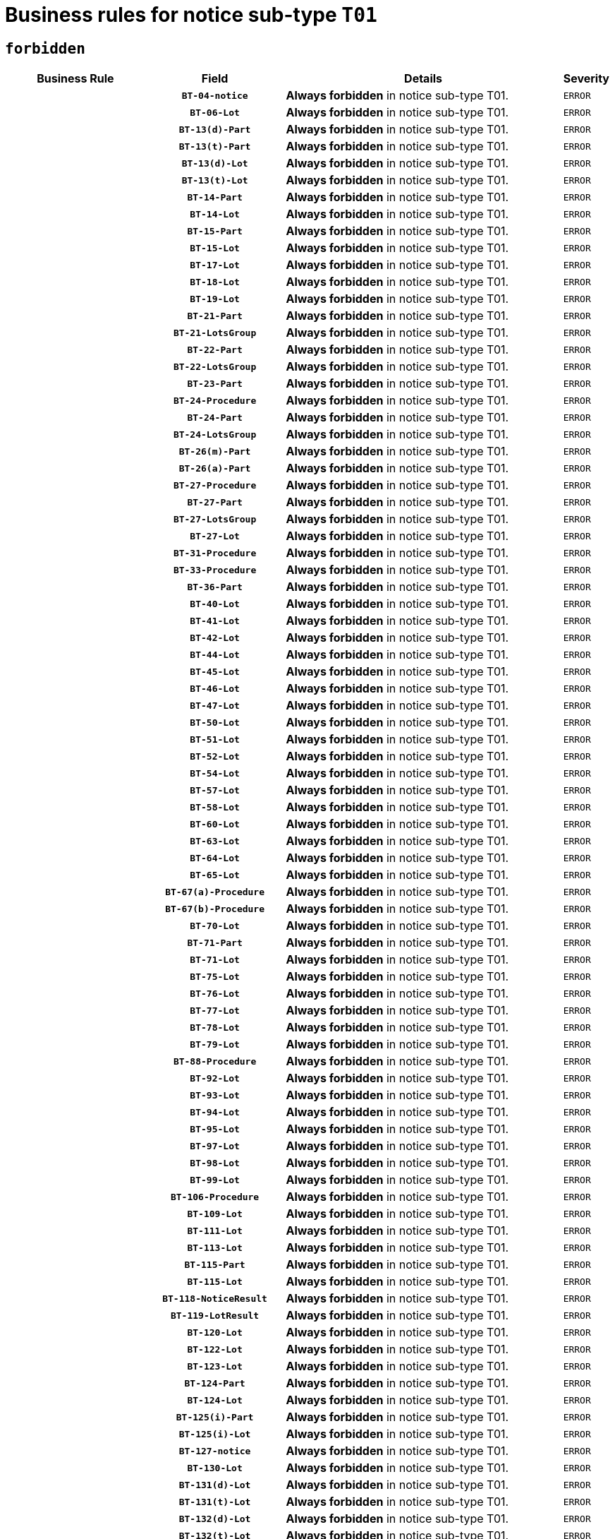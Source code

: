 = Business rules for notice sub-type `T01`
:navtitle: Business Rules

== `forbidden`
[cols="<3,3,<6,>1", role="fixed-layout"]
|====
h| Business Rule h| Field h|Details h|Severity
h|
h|`BT-04-notice`
a|

*Always forbidden* in notice sub-type T01.
|`ERROR`
h|
h|`BT-06-Lot`
a|

*Always forbidden* in notice sub-type T01.
|`ERROR`
h|
h|`BT-13(d)-Part`
a|

*Always forbidden* in notice sub-type T01.
|`ERROR`
h|
h|`BT-13(t)-Part`
a|

*Always forbidden* in notice sub-type T01.
|`ERROR`
h|
h|`BT-13(d)-Lot`
a|

*Always forbidden* in notice sub-type T01.
|`ERROR`
h|
h|`BT-13(t)-Lot`
a|

*Always forbidden* in notice sub-type T01.
|`ERROR`
h|
h|`BT-14-Part`
a|

*Always forbidden* in notice sub-type T01.
|`ERROR`
h|
h|`BT-14-Lot`
a|

*Always forbidden* in notice sub-type T01.
|`ERROR`
h|
h|`BT-15-Part`
a|

*Always forbidden* in notice sub-type T01.
|`ERROR`
h|
h|`BT-15-Lot`
a|

*Always forbidden* in notice sub-type T01.
|`ERROR`
h|
h|`BT-17-Lot`
a|

*Always forbidden* in notice sub-type T01.
|`ERROR`
h|
h|`BT-18-Lot`
a|

*Always forbidden* in notice sub-type T01.
|`ERROR`
h|
h|`BT-19-Lot`
a|

*Always forbidden* in notice sub-type T01.
|`ERROR`
h|
h|`BT-21-Part`
a|

*Always forbidden* in notice sub-type T01.
|`ERROR`
h|
h|`BT-21-LotsGroup`
a|

*Always forbidden* in notice sub-type T01.
|`ERROR`
h|
h|`BT-22-Part`
a|

*Always forbidden* in notice sub-type T01.
|`ERROR`
h|
h|`BT-22-LotsGroup`
a|

*Always forbidden* in notice sub-type T01.
|`ERROR`
h|
h|`BT-23-Part`
a|

*Always forbidden* in notice sub-type T01.
|`ERROR`
h|
h|`BT-24-Procedure`
a|

*Always forbidden* in notice sub-type T01.
|`ERROR`
h|
h|`BT-24-Part`
a|

*Always forbidden* in notice sub-type T01.
|`ERROR`
h|
h|`BT-24-LotsGroup`
a|

*Always forbidden* in notice sub-type T01.
|`ERROR`
h|
h|`BT-26(m)-Part`
a|

*Always forbidden* in notice sub-type T01.
|`ERROR`
h|
h|`BT-26(a)-Part`
a|

*Always forbidden* in notice sub-type T01.
|`ERROR`
h|
h|`BT-27-Procedure`
a|

*Always forbidden* in notice sub-type T01.
|`ERROR`
h|
h|`BT-27-Part`
a|

*Always forbidden* in notice sub-type T01.
|`ERROR`
h|
h|`BT-27-LotsGroup`
a|

*Always forbidden* in notice sub-type T01.
|`ERROR`
h|
h|`BT-27-Lot`
a|

*Always forbidden* in notice sub-type T01.
|`ERROR`
h|
h|`BT-31-Procedure`
a|

*Always forbidden* in notice sub-type T01.
|`ERROR`
h|
h|`BT-33-Procedure`
a|

*Always forbidden* in notice sub-type T01.
|`ERROR`
h|
h|`BT-36-Part`
a|

*Always forbidden* in notice sub-type T01.
|`ERROR`
h|
h|`BT-40-Lot`
a|

*Always forbidden* in notice sub-type T01.
|`ERROR`
h|
h|`BT-41-Lot`
a|

*Always forbidden* in notice sub-type T01.
|`ERROR`
h|
h|`BT-42-Lot`
a|

*Always forbidden* in notice sub-type T01.
|`ERROR`
h|
h|`BT-44-Lot`
a|

*Always forbidden* in notice sub-type T01.
|`ERROR`
h|
h|`BT-45-Lot`
a|

*Always forbidden* in notice sub-type T01.
|`ERROR`
h|
h|`BT-46-Lot`
a|

*Always forbidden* in notice sub-type T01.
|`ERROR`
h|
h|`BT-47-Lot`
a|

*Always forbidden* in notice sub-type T01.
|`ERROR`
h|
h|`BT-50-Lot`
a|

*Always forbidden* in notice sub-type T01.
|`ERROR`
h|
h|`BT-51-Lot`
a|

*Always forbidden* in notice sub-type T01.
|`ERROR`
h|
h|`BT-52-Lot`
a|

*Always forbidden* in notice sub-type T01.
|`ERROR`
h|
h|`BT-54-Lot`
a|

*Always forbidden* in notice sub-type T01.
|`ERROR`
h|
h|`BT-57-Lot`
a|

*Always forbidden* in notice sub-type T01.
|`ERROR`
h|
h|`BT-58-Lot`
a|

*Always forbidden* in notice sub-type T01.
|`ERROR`
h|
h|`BT-60-Lot`
a|

*Always forbidden* in notice sub-type T01.
|`ERROR`
h|
h|`BT-63-Lot`
a|

*Always forbidden* in notice sub-type T01.
|`ERROR`
h|
h|`BT-64-Lot`
a|

*Always forbidden* in notice sub-type T01.
|`ERROR`
h|
h|`BT-65-Lot`
a|

*Always forbidden* in notice sub-type T01.
|`ERROR`
h|
h|`BT-67(a)-Procedure`
a|

*Always forbidden* in notice sub-type T01.
|`ERROR`
h|
h|`BT-67(b)-Procedure`
a|

*Always forbidden* in notice sub-type T01.
|`ERROR`
h|
h|`BT-70-Lot`
a|

*Always forbidden* in notice sub-type T01.
|`ERROR`
h|
h|`BT-71-Part`
a|

*Always forbidden* in notice sub-type T01.
|`ERROR`
h|
h|`BT-71-Lot`
a|

*Always forbidden* in notice sub-type T01.
|`ERROR`
h|
h|`BT-75-Lot`
a|

*Always forbidden* in notice sub-type T01.
|`ERROR`
h|
h|`BT-76-Lot`
a|

*Always forbidden* in notice sub-type T01.
|`ERROR`
h|
h|`BT-77-Lot`
a|

*Always forbidden* in notice sub-type T01.
|`ERROR`
h|
h|`BT-78-Lot`
a|

*Always forbidden* in notice sub-type T01.
|`ERROR`
h|
h|`BT-79-Lot`
a|

*Always forbidden* in notice sub-type T01.
|`ERROR`
h|
h|`BT-88-Procedure`
a|

*Always forbidden* in notice sub-type T01.
|`ERROR`
h|
h|`BT-92-Lot`
a|

*Always forbidden* in notice sub-type T01.
|`ERROR`
h|
h|`BT-93-Lot`
a|

*Always forbidden* in notice sub-type T01.
|`ERROR`
h|
h|`BT-94-Lot`
a|

*Always forbidden* in notice sub-type T01.
|`ERROR`
h|
h|`BT-95-Lot`
a|

*Always forbidden* in notice sub-type T01.
|`ERROR`
h|
h|`BT-97-Lot`
a|

*Always forbidden* in notice sub-type T01.
|`ERROR`
h|
h|`BT-98-Lot`
a|

*Always forbidden* in notice sub-type T01.
|`ERROR`
h|
h|`BT-99-Lot`
a|

*Always forbidden* in notice sub-type T01.
|`ERROR`
h|
h|`BT-106-Procedure`
a|

*Always forbidden* in notice sub-type T01.
|`ERROR`
h|
h|`BT-109-Lot`
a|

*Always forbidden* in notice sub-type T01.
|`ERROR`
h|
h|`BT-111-Lot`
a|

*Always forbidden* in notice sub-type T01.
|`ERROR`
h|
h|`BT-113-Lot`
a|

*Always forbidden* in notice sub-type T01.
|`ERROR`
h|
h|`BT-115-Part`
a|

*Always forbidden* in notice sub-type T01.
|`ERROR`
h|
h|`BT-115-Lot`
a|

*Always forbidden* in notice sub-type T01.
|`ERROR`
h|
h|`BT-118-NoticeResult`
a|

*Always forbidden* in notice sub-type T01.
|`ERROR`
h|
h|`BT-119-LotResult`
a|

*Always forbidden* in notice sub-type T01.
|`ERROR`
h|
h|`BT-120-Lot`
a|

*Always forbidden* in notice sub-type T01.
|`ERROR`
h|
h|`BT-122-Lot`
a|

*Always forbidden* in notice sub-type T01.
|`ERROR`
h|
h|`BT-123-Lot`
a|

*Always forbidden* in notice sub-type T01.
|`ERROR`
h|
h|`BT-124-Part`
a|

*Always forbidden* in notice sub-type T01.
|`ERROR`
h|
h|`BT-124-Lot`
a|

*Always forbidden* in notice sub-type T01.
|`ERROR`
h|
h|`BT-125(i)-Part`
a|

*Always forbidden* in notice sub-type T01.
|`ERROR`
h|
h|`BT-125(i)-Lot`
a|

*Always forbidden* in notice sub-type T01.
|`ERROR`
h|
h|`BT-127-notice`
a|

*Always forbidden* in notice sub-type T01.
|`ERROR`
h|
h|`BT-130-Lot`
a|

*Always forbidden* in notice sub-type T01.
|`ERROR`
h|
h|`BT-131(d)-Lot`
a|

*Always forbidden* in notice sub-type T01.
|`ERROR`
h|
h|`BT-131(t)-Lot`
a|

*Always forbidden* in notice sub-type T01.
|`ERROR`
h|
h|`BT-132(d)-Lot`
a|

*Always forbidden* in notice sub-type T01.
|`ERROR`
h|
h|`BT-132(t)-Lot`
a|

*Always forbidden* in notice sub-type T01.
|`ERROR`
h|
h|`BT-133-Lot`
a|

*Always forbidden* in notice sub-type T01.
|`ERROR`
h|
h|`BT-134-Lot`
a|

*Always forbidden* in notice sub-type T01.
|`ERROR`
h|
h|`BT-135-Procedure`
a|

*Always forbidden* in notice sub-type T01.
|`ERROR`
h|
h|`BT-137-Part`
a|

*Always forbidden* in notice sub-type T01.
|`ERROR`
h|
h|`BT-137-LotsGroup`
a|

*Always forbidden* in notice sub-type T01.
|`ERROR`
h|
h|`BT-142-LotResult`
a|

*Always forbidden* in notice sub-type T01.
|`ERROR`
h|
h|`BT-144-LotResult`
a|

*Always forbidden* in notice sub-type T01.
|`ERROR`
h|
h|`BT-145-Contract`
a|

*Always forbidden* in notice sub-type T01.
|`ERROR`
h|
h|`BT-150-Contract`
a|

*Always forbidden* in notice sub-type T01.
|`ERROR`
h|
h|`BT-151-Contract`
a|

*Always forbidden* in notice sub-type T01.
|`ERROR`
h|
h|`BT-156-NoticeResult`
a|

*Always forbidden* in notice sub-type T01.
|`ERROR`
h|
h|`BT-157-LotsGroup`
a|

*Always forbidden* in notice sub-type T01.
|`ERROR`
h|
h|`BT-160-Tender`
a|

*Always forbidden* in notice sub-type T01.
|`ERROR`
h|
h|`BT-161-NoticeResult`
a|

*Always forbidden* in notice sub-type T01.
|`ERROR`
h|
h|`BT-162-Tender`
a|

*Always forbidden* in notice sub-type T01.
|`ERROR`
h|
h|`BT-163-Tender`
a|

*Always forbidden* in notice sub-type T01.
|`ERROR`
h|
h|`BT-165-Organization-Company`
a|

*Always forbidden* in notice sub-type T01.
|`ERROR`
h|
h|`BT-171-Tender`
a|

*Always forbidden* in notice sub-type T01.
|`ERROR`
h|
h|`BT-191-Tender`
a|

*Always forbidden* in notice sub-type T01.
|`ERROR`
h|
h|`BT-193-Tender`
a|

*Always forbidden* in notice sub-type T01.
|`ERROR`
h|
h|`BT-195(BT-118)-NoticeResult`
a|

*Always forbidden* in notice sub-type T01.
|`ERROR`
h|
h|`BT-195(BT-161)-NoticeResult`
a|

*Always forbidden* in notice sub-type T01.
|`ERROR`
h|
h|`BT-195(BT-556)-NoticeResult`
a|

*Always forbidden* in notice sub-type T01.
|`ERROR`
h|
h|`BT-195(BT-156)-NoticeResult`
a|

*Always forbidden* in notice sub-type T01.
|`ERROR`
h|
h|`BT-195(BT-142)-LotResult`
a|

*Always forbidden* in notice sub-type T01.
|`ERROR`
h|
h|`BT-195(BT-710)-LotResult`
a|

*Always forbidden* in notice sub-type T01.
|`ERROR`
h|
h|`BT-195(BT-711)-LotResult`
a|

*Always forbidden* in notice sub-type T01.
|`ERROR`
h|
h|`BT-195(BT-709)-LotResult`
a|

*Always forbidden* in notice sub-type T01.
|`ERROR`
h|
h|`BT-195(BT-712)-LotResult`
a|

*Always forbidden* in notice sub-type T01.
|`ERROR`
h|
h|`BT-195(BT-144)-LotResult`
a|

*Always forbidden* in notice sub-type T01.
|`ERROR`
h|
h|`BT-195(BT-760)-LotResult`
a|

*Always forbidden* in notice sub-type T01.
|`ERROR`
h|
h|`BT-195(BT-759)-LotResult`
a|

*Always forbidden* in notice sub-type T01.
|`ERROR`
h|
h|`BT-195(BT-171)-Tender`
a|

*Always forbidden* in notice sub-type T01.
|`ERROR`
h|
h|`BT-195(BT-193)-Tender`
a|

*Always forbidden* in notice sub-type T01.
|`ERROR`
h|
h|`BT-195(BT-720)-Tender`
a|

*Always forbidden* in notice sub-type T01.
|`ERROR`
h|
h|`BT-195(BT-162)-Tender`
a|

*Always forbidden* in notice sub-type T01.
|`ERROR`
h|
h|`BT-195(BT-160)-Tender`
a|

*Always forbidden* in notice sub-type T01.
|`ERROR`
h|
h|`BT-195(BT-163)-Tender`
a|

*Always forbidden* in notice sub-type T01.
|`ERROR`
h|
h|`BT-195(BT-191)-Tender`
a|

*Always forbidden* in notice sub-type T01.
|`ERROR`
h|
h|`BT-195(BT-553)-Tender`
a|

*Always forbidden* in notice sub-type T01.
|`ERROR`
h|
h|`BT-195(BT-554)-Tender`
a|

*Always forbidden* in notice sub-type T01.
|`ERROR`
h|
h|`BT-195(BT-555)-Tender`
a|

*Always forbidden* in notice sub-type T01.
|`ERROR`
h|
h|`BT-195(BT-773)-Tender`
a|

*Always forbidden* in notice sub-type T01.
|`ERROR`
h|
h|`BT-195(BT-731)-Tender`
a|

*Always forbidden* in notice sub-type T01.
|`ERROR`
h|
h|`BT-195(BT-730)-Tender`
a|

*Always forbidden* in notice sub-type T01.
|`ERROR`
h|
h|`BT-195(BT-09)-Procedure`
a|

*Always forbidden* in notice sub-type T01.
|`ERROR`
h|
h|`BT-195(BT-105)-Procedure`
a|

*Always forbidden* in notice sub-type T01.
|`ERROR`
h|
h|`BT-195(BT-88)-Procedure`
a|

*Always forbidden* in notice sub-type T01.
|`ERROR`
h|
h|`BT-195(BT-106)-Procedure`
a|

*Always forbidden* in notice sub-type T01.
|`ERROR`
h|
h|`BT-195(BT-1351)-Procedure`
a|

*Always forbidden* in notice sub-type T01.
|`ERROR`
h|
h|`BT-195(BT-136)-Procedure`
a|

*Always forbidden* in notice sub-type T01.
|`ERROR`
h|
h|`BT-195(BT-1252)-Procedure`
a|

*Always forbidden* in notice sub-type T01.
|`ERROR`
h|
h|`BT-195(BT-135)-Procedure`
a|

*Always forbidden* in notice sub-type T01.
|`ERROR`
h|
h|`BT-195(BT-733)-LotsGroup`
a|

*Always forbidden* in notice sub-type T01.
|`ERROR`
h|
h|`BT-195(BT-543)-LotsGroup`
a|

*Always forbidden* in notice sub-type T01.
|`ERROR`
h|
h|`BT-195(BT-5421)-LotsGroup`
a|

*Always forbidden* in notice sub-type T01.
|`ERROR`
h|
h|`BT-195(BT-5422)-LotsGroup`
a|

*Always forbidden* in notice sub-type T01.
|`ERROR`
h|
h|`BT-195(BT-5423)-LotsGroup`
a|

*Always forbidden* in notice sub-type T01.
|`ERROR`
h|
h|`BT-195(BT-541)-LotsGroup`
a|

*Always forbidden* in notice sub-type T01.
|`ERROR`
h|
h|`BT-195(BT-734)-LotsGroup`
a|

*Always forbidden* in notice sub-type T01.
|`ERROR`
h|
h|`BT-195(BT-539)-LotsGroup`
a|

*Always forbidden* in notice sub-type T01.
|`ERROR`
h|
h|`BT-195(BT-540)-LotsGroup`
a|

*Always forbidden* in notice sub-type T01.
|`ERROR`
h|
h|`BT-195(BT-733)-Lot`
a|

*Always forbidden* in notice sub-type T01.
|`ERROR`
h|
h|`BT-195(BT-543)-Lot`
a|

*Always forbidden* in notice sub-type T01.
|`ERROR`
h|
h|`BT-195(BT-5421)-Lot`
a|

*Always forbidden* in notice sub-type T01.
|`ERROR`
h|
h|`BT-195(BT-5422)-Lot`
a|

*Always forbidden* in notice sub-type T01.
|`ERROR`
h|
h|`BT-195(BT-5423)-Lot`
a|

*Always forbidden* in notice sub-type T01.
|`ERROR`
h|
h|`BT-195(BT-541)-Lot`
a|

*Always forbidden* in notice sub-type T01.
|`ERROR`
h|
h|`BT-195(BT-734)-Lot`
a|

*Always forbidden* in notice sub-type T01.
|`ERROR`
h|
h|`BT-195(BT-539)-Lot`
a|

*Always forbidden* in notice sub-type T01.
|`ERROR`
h|
h|`BT-195(BT-540)-Lot`
a|

*Always forbidden* in notice sub-type T01.
|`ERROR`
h|
h|`BT-195(BT-635)-LotResult`
a|

*Always forbidden* in notice sub-type T01.
|`ERROR`
h|
h|`BT-195(BT-636)-LotResult`
a|

*Always forbidden* in notice sub-type T01.
|`ERROR`
h|
h|`BT-195(BT-1118)-NoticeResult`
a|

*Always forbidden* in notice sub-type T01.
|`ERROR`
h|
h|`BT-195(BT-1561)-NoticeResult`
a|

*Always forbidden* in notice sub-type T01.
|`ERROR`
h|
h|`BT-195(BT-660)-LotResult`
a|

*Always forbidden* in notice sub-type T01.
|`ERROR`
h|
h|`BT-196(BT-118)-NoticeResult`
a|

*Always forbidden* in notice sub-type T01.
|`ERROR`
h|
h|`BT-196(BT-161)-NoticeResult`
a|

*Always forbidden* in notice sub-type T01.
|`ERROR`
h|
h|`BT-196(BT-556)-NoticeResult`
a|

*Always forbidden* in notice sub-type T01.
|`ERROR`
h|
h|`BT-196(BT-156)-NoticeResult`
a|

*Always forbidden* in notice sub-type T01.
|`ERROR`
h|
h|`BT-196(BT-142)-LotResult`
a|

*Always forbidden* in notice sub-type T01.
|`ERROR`
h|
h|`BT-196(BT-710)-LotResult`
a|

*Always forbidden* in notice sub-type T01.
|`ERROR`
h|
h|`BT-196(BT-711)-LotResult`
a|

*Always forbidden* in notice sub-type T01.
|`ERROR`
h|
h|`BT-196(BT-709)-LotResult`
a|

*Always forbidden* in notice sub-type T01.
|`ERROR`
h|
h|`BT-196(BT-712)-LotResult`
a|

*Always forbidden* in notice sub-type T01.
|`ERROR`
h|
h|`BT-196(BT-144)-LotResult`
a|

*Always forbidden* in notice sub-type T01.
|`ERROR`
h|
h|`BT-196(BT-760)-LotResult`
a|

*Always forbidden* in notice sub-type T01.
|`ERROR`
h|
h|`BT-196(BT-759)-LotResult`
a|

*Always forbidden* in notice sub-type T01.
|`ERROR`
h|
h|`BT-196(BT-171)-Tender`
a|

*Always forbidden* in notice sub-type T01.
|`ERROR`
h|
h|`BT-196(BT-193)-Tender`
a|

*Always forbidden* in notice sub-type T01.
|`ERROR`
h|
h|`BT-196(BT-720)-Tender`
a|

*Always forbidden* in notice sub-type T01.
|`ERROR`
h|
h|`BT-196(BT-162)-Tender`
a|

*Always forbidden* in notice sub-type T01.
|`ERROR`
h|
h|`BT-196(BT-160)-Tender`
a|

*Always forbidden* in notice sub-type T01.
|`ERROR`
h|
h|`BT-196(BT-163)-Tender`
a|

*Always forbidden* in notice sub-type T01.
|`ERROR`
h|
h|`BT-196(BT-191)-Tender`
a|

*Always forbidden* in notice sub-type T01.
|`ERROR`
h|
h|`BT-196(BT-553)-Tender`
a|

*Always forbidden* in notice sub-type T01.
|`ERROR`
h|
h|`BT-196(BT-554)-Tender`
a|

*Always forbidden* in notice sub-type T01.
|`ERROR`
h|
h|`BT-196(BT-555)-Tender`
a|

*Always forbidden* in notice sub-type T01.
|`ERROR`
h|
h|`BT-196(BT-773)-Tender`
a|

*Always forbidden* in notice sub-type T01.
|`ERROR`
h|
h|`BT-196(BT-731)-Tender`
a|

*Always forbidden* in notice sub-type T01.
|`ERROR`
h|
h|`BT-196(BT-730)-Tender`
a|

*Always forbidden* in notice sub-type T01.
|`ERROR`
h|
h|`BT-196(BT-09)-Procedure`
a|

*Always forbidden* in notice sub-type T01.
|`ERROR`
h|
h|`BT-196(BT-105)-Procedure`
a|

*Always forbidden* in notice sub-type T01.
|`ERROR`
h|
h|`BT-196(BT-88)-Procedure`
a|

*Always forbidden* in notice sub-type T01.
|`ERROR`
h|
h|`BT-196(BT-106)-Procedure`
a|

*Always forbidden* in notice sub-type T01.
|`ERROR`
h|
h|`BT-196(BT-1351)-Procedure`
a|

*Always forbidden* in notice sub-type T01.
|`ERROR`
h|
h|`BT-196(BT-136)-Procedure`
a|

*Always forbidden* in notice sub-type T01.
|`ERROR`
h|
h|`BT-196(BT-1252)-Procedure`
a|

*Always forbidden* in notice sub-type T01.
|`ERROR`
h|
h|`BT-196(BT-135)-Procedure`
a|

*Always forbidden* in notice sub-type T01.
|`ERROR`
h|
h|`BT-196(BT-733)-LotsGroup`
a|

*Always forbidden* in notice sub-type T01.
|`ERROR`
h|
h|`BT-196(BT-543)-LotsGroup`
a|

*Always forbidden* in notice sub-type T01.
|`ERROR`
h|
h|`BT-196(BT-5421)-LotsGroup`
a|

*Always forbidden* in notice sub-type T01.
|`ERROR`
h|
h|`BT-196(BT-5422)-LotsGroup`
a|

*Always forbidden* in notice sub-type T01.
|`ERROR`
h|
h|`BT-196(BT-5423)-LotsGroup`
a|

*Always forbidden* in notice sub-type T01.
|`ERROR`
h|
h|`BT-196(BT-541)-LotsGroup`
a|

*Always forbidden* in notice sub-type T01.
|`ERROR`
h|
h|`BT-196(BT-734)-LotsGroup`
a|

*Always forbidden* in notice sub-type T01.
|`ERROR`
h|
h|`BT-196(BT-539)-LotsGroup`
a|

*Always forbidden* in notice sub-type T01.
|`ERROR`
h|
h|`BT-196(BT-540)-LotsGroup`
a|

*Always forbidden* in notice sub-type T01.
|`ERROR`
h|
h|`BT-196(BT-733)-Lot`
a|

*Always forbidden* in notice sub-type T01.
|`ERROR`
h|
h|`BT-196(BT-543)-Lot`
a|

*Always forbidden* in notice sub-type T01.
|`ERROR`
h|
h|`BT-196(BT-5421)-Lot`
a|

*Always forbidden* in notice sub-type T01.
|`ERROR`
h|
h|`BT-196(BT-5422)-Lot`
a|

*Always forbidden* in notice sub-type T01.
|`ERROR`
h|
h|`BT-196(BT-5423)-Lot`
a|

*Always forbidden* in notice sub-type T01.
|`ERROR`
h|
h|`BT-196(BT-541)-Lot`
a|

*Always forbidden* in notice sub-type T01.
|`ERROR`
h|
h|`BT-196(BT-734)-Lot`
a|

*Always forbidden* in notice sub-type T01.
|`ERROR`
h|
h|`BT-196(BT-539)-Lot`
a|

*Always forbidden* in notice sub-type T01.
|`ERROR`
h|
h|`BT-196(BT-540)-Lot`
a|

*Always forbidden* in notice sub-type T01.
|`ERROR`
h|
h|`BT-196(BT-635)-LotResult`
a|

*Always forbidden* in notice sub-type T01.
|`ERROR`
h|
h|`BT-196(BT-636)-LotResult`
a|

*Always forbidden* in notice sub-type T01.
|`ERROR`
h|
h|`BT-196(BT-1118)-NoticeResult`
a|

*Always forbidden* in notice sub-type T01.
|`ERROR`
h|
h|`BT-196(BT-1561)-NoticeResult`
a|

*Always forbidden* in notice sub-type T01.
|`ERROR`
h|
h|`BT-196(BT-660)-LotResult`
a|

*Always forbidden* in notice sub-type T01.
|`ERROR`
h|
h|`BT-197(BT-118)-NoticeResult`
a|

*Always forbidden* in notice sub-type T01.
|`ERROR`
h|
h|`BT-197(BT-161)-NoticeResult`
a|

*Always forbidden* in notice sub-type T01.
|`ERROR`
h|
h|`BT-197(BT-556)-NoticeResult`
a|

*Always forbidden* in notice sub-type T01.
|`ERROR`
h|
h|`BT-197(BT-156)-NoticeResult`
a|

*Always forbidden* in notice sub-type T01.
|`ERROR`
h|
h|`BT-197(BT-142)-LotResult`
a|

*Always forbidden* in notice sub-type T01.
|`ERROR`
h|
h|`BT-197(BT-710)-LotResult`
a|

*Always forbidden* in notice sub-type T01.
|`ERROR`
h|
h|`BT-197(BT-711)-LotResult`
a|

*Always forbidden* in notice sub-type T01.
|`ERROR`
h|
h|`BT-197(BT-709)-LotResult`
a|

*Always forbidden* in notice sub-type T01.
|`ERROR`
h|
h|`BT-197(BT-712)-LotResult`
a|

*Always forbidden* in notice sub-type T01.
|`ERROR`
h|
h|`BT-197(BT-144)-LotResult`
a|

*Always forbidden* in notice sub-type T01.
|`ERROR`
h|
h|`BT-197(BT-760)-LotResult`
a|

*Always forbidden* in notice sub-type T01.
|`ERROR`
h|
h|`BT-197(BT-759)-LotResult`
a|

*Always forbidden* in notice sub-type T01.
|`ERROR`
h|
h|`BT-197(BT-171)-Tender`
a|

*Always forbidden* in notice sub-type T01.
|`ERROR`
h|
h|`BT-197(BT-193)-Tender`
a|

*Always forbidden* in notice sub-type T01.
|`ERROR`
h|
h|`BT-197(BT-720)-Tender`
a|

*Always forbidden* in notice sub-type T01.
|`ERROR`
h|
h|`BT-197(BT-162)-Tender`
a|

*Always forbidden* in notice sub-type T01.
|`ERROR`
h|
h|`BT-197(BT-160)-Tender`
a|

*Always forbidden* in notice sub-type T01.
|`ERROR`
h|
h|`BT-197(BT-163)-Tender`
a|

*Always forbidden* in notice sub-type T01.
|`ERROR`
h|
h|`BT-197(BT-191)-Tender`
a|

*Always forbidden* in notice sub-type T01.
|`ERROR`
h|
h|`BT-197(BT-553)-Tender`
a|

*Always forbidden* in notice sub-type T01.
|`ERROR`
h|
h|`BT-197(BT-554)-Tender`
a|

*Always forbidden* in notice sub-type T01.
|`ERROR`
h|
h|`BT-197(BT-555)-Tender`
a|

*Always forbidden* in notice sub-type T01.
|`ERROR`
h|
h|`BT-197(BT-773)-Tender`
a|

*Always forbidden* in notice sub-type T01.
|`ERROR`
h|
h|`BT-197(BT-731)-Tender`
a|

*Always forbidden* in notice sub-type T01.
|`ERROR`
h|
h|`BT-197(BT-730)-Tender`
a|

*Always forbidden* in notice sub-type T01.
|`ERROR`
h|
h|`BT-197(BT-09)-Procedure`
a|

*Always forbidden* in notice sub-type T01.
|`ERROR`
h|
h|`BT-197(BT-105)-Procedure`
a|

*Always forbidden* in notice sub-type T01.
|`ERROR`
h|
h|`BT-197(BT-88)-Procedure`
a|

*Always forbidden* in notice sub-type T01.
|`ERROR`
h|
h|`BT-197(BT-106)-Procedure`
a|

*Always forbidden* in notice sub-type T01.
|`ERROR`
h|
h|`BT-197(BT-1351)-Procedure`
a|

*Always forbidden* in notice sub-type T01.
|`ERROR`
h|
h|`BT-197(BT-136)-Procedure`
a|

*Always forbidden* in notice sub-type T01.
|`ERROR`
h|
h|`BT-197(BT-1252)-Procedure`
a|

*Always forbidden* in notice sub-type T01.
|`ERROR`
h|
h|`BT-197(BT-135)-Procedure`
a|

*Always forbidden* in notice sub-type T01.
|`ERROR`
h|
h|`BT-197(BT-733)-LotsGroup`
a|

*Always forbidden* in notice sub-type T01.
|`ERROR`
h|
h|`BT-197(BT-543)-LotsGroup`
a|

*Always forbidden* in notice sub-type T01.
|`ERROR`
h|
h|`BT-197(BT-5421)-LotsGroup`
a|

*Always forbidden* in notice sub-type T01.
|`ERROR`
h|
h|`BT-197(BT-5422)-LotsGroup`
a|

*Always forbidden* in notice sub-type T01.
|`ERROR`
h|
h|`BT-197(BT-5423)-LotsGroup`
a|

*Always forbidden* in notice sub-type T01.
|`ERROR`
h|
h|`BT-197(BT-541)-LotsGroup`
a|

*Always forbidden* in notice sub-type T01.
|`ERROR`
h|
h|`BT-197(BT-734)-LotsGroup`
a|

*Always forbidden* in notice sub-type T01.
|`ERROR`
h|
h|`BT-197(BT-539)-LotsGroup`
a|

*Always forbidden* in notice sub-type T01.
|`ERROR`
h|
h|`BT-197(BT-540)-LotsGroup`
a|

*Always forbidden* in notice sub-type T01.
|`ERROR`
h|
h|`BT-197(BT-733)-Lot`
a|

*Always forbidden* in notice sub-type T01.
|`ERROR`
h|
h|`BT-197(BT-543)-Lot`
a|

*Always forbidden* in notice sub-type T01.
|`ERROR`
h|
h|`BT-197(BT-5421)-Lot`
a|

*Always forbidden* in notice sub-type T01.
|`ERROR`
h|
h|`BT-197(BT-5422)-Lot`
a|

*Always forbidden* in notice sub-type T01.
|`ERROR`
h|
h|`BT-197(BT-5423)-Lot`
a|

*Always forbidden* in notice sub-type T01.
|`ERROR`
h|
h|`BT-197(BT-541)-Lot`
a|

*Always forbidden* in notice sub-type T01.
|`ERROR`
h|
h|`BT-197(BT-734)-Lot`
a|

*Always forbidden* in notice sub-type T01.
|`ERROR`
h|
h|`BT-197(BT-539)-Lot`
a|

*Always forbidden* in notice sub-type T01.
|`ERROR`
h|
h|`BT-197(BT-540)-Lot`
a|

*Always forbidden* in notice sub-type T01.
|`ERROR`
h|
h|`BT-197(BT-635)-LotResult`
a|

*Always forbidden* in notice sub-type T01.
|`ERROR`
h|
h|`BT-197(BT-636)-LotResult`
a|

*Always forbidden* in notice sub-type T01.
|`ERROR`
h|
h|`BT-197(BT-1118)-NoticeResult`
a|

*Always forbidden* in notice sub-type T01.
|`ERROR`
h|
h|`BT-197(BT-1561)-NoticeResult`
a|

*Always forbidden* in notice sub-type T01.
|`ERROR`
h|
h|`BT-197(BT-660)-LotResult`
a|

*Always forbidden* in notice sub-type T01.
|`ERROR`
h|
h|`BT-198(BT-118)-NoticeResult`
a|

*Always forbidden* in notice sub-type T01.
|`ERROR`
h|
h|`BT-198(BT-161)-NoticeResult`
a|

*Always forbidden* in notice sub-type T01.
|`ERROR`
h|
h|`BT-198(BT-556)-NoticeResult`
a|

*Always forbidden* in notice sub-type T01.
|`ERROR`
h|
h|`BT-198(BT-156)-NoticeResult`
a|

*Always forbidden* in notice sub-type T01.
|`ERROR`
h|
h|`BT-198(BT-142)-LotResult`
a|

*Always forbidden* in notice sub-type T01.
|`ERROR`
h|
h|`BT-198(BT-710)-LotResult`
a|

*Always forbidden* in notice sub-type T01.
|`ERROR`
h|
h|`BT-198(BT-711)-LotResult`
a|

*Always forbidden* in notice sub-type T01.
|`ERROR`
h|
h|`BT-198(BT-709)-LotResult`
a|

*Always forbidden* in notice sub-type T01.
|`ERROR`
h|
h|`BT-198(BT-712)-LotResult`
a|

*Always forbidden* in notice sub-type T01.
|`ERROR`
h|
h|`BT-198(BT-144)-LotResult`
a|

*Always forbidden* in notice sub-type T01.
|`ERROR`
h|
h|`BT-198(BT-760)-LotResult`
a|

*Always forbidden* in notice sub-type T01.
|`ERROR`
h|
h|`BT-198(BT-759)-LotResult`
a|

*Always forbidden* in notice sub-type T01.
|`ERROR`
h|
h|`BT-198(BT-171)-Tender`
a|

*Always forbidden* in notice sub-type T01.
|`ERROR`
h|
h|`BT-198(BT-193)-Tender`
a|

*Always forbidden* in notice sub-type T01.
|`ERROR`
h|
h|`BT-198(BT-720)-Tender`
a|

*Always forbidden* in notice sub-type T01.
|`ERROR`
h|
h|`BT-198(BT-162)-Tender`
a|

*Always forbidden* in notice sub-type T01.
|`ERROR`
h|
h|`BT-198(BT-160)-Tender`
a|

*Always forbidden* in notice sub-type T01.
|`ERROR`
h|
h|`BT-198(BT-163)-Tender`
a|

*Always forbidden* in notice sub-type T01.
|`ERROR`
h|
h|`BT-198(BT-191)-Tender`
a|

*Always forbidden* in notice sub-type T01.
|`ERROR`
h|
h|`BT-198(BT-553)-Tender`
a|

*Always forbidden* in notice sub-type T01.
|`ERROR`
h|
h|`BT-198(BT-554)-Tender`
a|

*Always forbidden* in notice sub-type T01.
|`ERROR`
h|
h|`BT-198(BT-555)-Tender`
a|

*Always forbidden* in notice sub-type T01.
|`ERROR`
h|
h|`BT-198(BT-773)-Tender`
a|

*Always forbidden* in notice sub-type T01.
|`ERROR`
h|
h|`BT-198(BT-731)-Tender`
a|

*Always forbidden* in notice sub-type T01.
|`ERROR`
h|
h|`BT-198(BT-730)-Tender`
a|

*Always forbidden* in notice sub-type T01.
|`ERROR`
h|
h|`BT-198(BT-09)-Procedure`
a|

*Always forbidden* in notice sub-type T01.
|`ERROR`
h|
h|`BT-198(BT-105)-Procedure`
a|

*Always forbidden* in notice sub-type T01.
|`ERROR`
h|
h|`BT-198(BT-88)-Procedure`
a|

*Always forbidden* in notice sub-type T01.
|`ERROR`
h|
h|`BT-198(BT-106)-Procedure`
a|

*Always forbidden* in notice sub-type T01.
|`ERROR`
h|
h|`BT-198(BT-1351)-Procedure`
a|

*Always forbidden* in notice sub-type T01.
|`ERROR`
h|
h|`BT-198(BT-136)-Procedure`
a|

*Always forbidden* in notice sub-type T01.
|`ERROR`
h|
h|`BT-198(BT-1252)-Procedure`
a|

*Always forbidden* in notice sub-type T01.
|`ERROR`
h|
h|`BT-198(BT-135)-Procedure`
a|

*Always forbidden* in notice sub-type T01.
|`ERROR`
h|
h|`BT-198(BT-733)-LotsGroup`
a|

*Always forbidden* in notice sub-type T01.
|`ERROR`
h|
h|`BT-198(BT-543)-LotsGroup`
a|

*Always forbidden* in notice sub-type T01.
|`ERROR`
h|
h|`BT-198(BT-5421)-LotsGroup`
a|

*Always forbidden* in notice sub-type T01.
|`ERROR`
h|
h|`BT-198(BT-5422)-LotsGroup`
a|

*Always forbidden* in notice sub-type T01.
|`ERROR`
h|
h|`BT-198(BT-5423)-LotsGroup`
a|

*Always forbidden* in notice sub-type T01.
|`ERROR`
h|
h|`BT-198(BT-541)-LotsGroup`
a|

*Always forbidden* in notice sub-type T01.
|`ERROR`
h|
h|`BT-198(BT-734)-LotsGroup`
a|

*Always forbidden* in notice sub-type T01.
|`ERROR`
h|
h|`BT-198(BT-539)-LotsGroup`
a|

*Always forbidden* in notice sub-type T01.
|`ERROR`
h|
h|`BT-198(BT-540)-LotsGroup`
a|

*Always forbidden* in notice sub-type T01.
|`ERROR`
h|
h|`BT-198(BT-733)-Lot`
a|

*Always forbidden* in notice sub-type T01.
|`ERROR`
h|
h|`BT-198(BT-543)-Lot`
a|

*Always forbidden* in notice sub-type T01.
|`ERROR`
h|
h|`BT-198(BT-5421)-Lot`
a|

*Always forbidden* in notice sub-type T01.
|`ERROR`
h|
h|`BT-198(BT-5422)-Lot`
a|

*Always forbidden* in notice sub-type T01.
|`ERROR`
h|
h|`BT-198(BT-5423)-Lot`
a|

*Always forbidden* in notice sub-type T01.
|`ERROR`
h|
h|`BT-198(BT-541)-Lot`
a|

*Always forbidden* in notice sub-type T01.
|`ERROR`
h|
h|`BT-198(BT-734)-Lot`
a|

*Always forbidden* in notice sub-type T01.
|`ERROR`
h|
h|`BT-198(BT-539)-Lot`
a|

*Always forbidden* in notice sub-type T01.
|`ERROR`
h|
h|`BT-198(BT-540)-Lot`
a|

*Always forbidden* in notice sub-type T01.
|`ERROR`
h|
h|`BT-198(BT-635)-LotResult`
a|

*Always forbidden* in notice sub-type T01.
|`ERROR`
h|
h|`BT-198(BT-636)-LotResult`
a|

*Always forbidden* in notice sub-type T01.
|`ERROR`
h|
h|`BT-198(BT-1118)-NoticeResult`
a|

*Always forbidden* in notice sub-type T01.
|`ERROR`
h|
h|`BT-198(BT-1561)-NoticeResult`
a|

*Always forbidden* in notice sub-type T01.
|`ERROR`
h|
h|`BT-198(BT-660)-LotResult`
a|

*Always forbidden* in notice sub-type T01.
|`ERROR`
h|
h|`BT-200-Contract`
a|

*Always forbidden* in notice sub-type T01.
|`ERROR`
h|
h|`BT-201-Contract`
a|

*Always forbidden* in notice sub-type T01.
|`ERROR`
h|
h|`BT-202-Contract`
a|

*Always forbidden* in notice sub-type T01.
|`ERROR`
h|
h|`BT-262-Part`
a|

*Always forbidden* in notice sub-type T01.
|`ERROR`
h|
h|`BT-263-Part`
a|

*Always forbidden* in notice sub-type T01.
|`ERROR`
h|
h|`BT-271-Procedure`
a|

*Always forbidden* in notice sub-type T01.
|`ERROR`
h|
h|`BT-271-LotsGroup`
a|

*Always forbidden* in notice sub-type T01.
|`ERROR`
h|
h|`BT-271-Lot`
a|

*Always forbidden* in notice sub-type T01.
|`ERROR`
h|
h|`BT-300-Part`
a|

*Always forbidden* in notice sub-type T01.
|`ERROR`
h|
h|`BT-300-LotsGroup`
a|

*Always forbidden* in notice sub-type T01.
|`ERROR`
h|
h|`BT-300-Lot`
a|

*Always forbidden* in notice sub-type T01.
|`ERROR`
h|
h|`BT-330-Procedure`
a|

*Always forbidden* in notice sub-type T01.
|`ERROR`
h|
h|`BT-500-UBO`
a|

*Always forbidden* in notice sub-type T01.
|`ERROR`
h|
h|`BT-500-Business`
a|

*Always forbidden* in notice sub-type T01.
|`ERROR`
h|
h|`BT-501-Business-National`
a|

*Always forbidden* in notice sub-type T01.
|`ERROR`
h|
h|`BT-501-Business-European`
a|

*Always forbidden* in notice sub-type T01.
|`ERROR`
h|
h|`BT-502-Business`
a|

*Always forbidden* in notice sub-type T01.
|`ERROR`
h|
h|`BT-503-UBO`
a|

*Always forbidden* in notice sub-type T01.
|`ERROR`
h|
h|`BT-503-Business`
a|

*Always forbidden* in notice sub-type T01.
|`ERROR`
h|
h|`BT-505-Business`
a|

*Always forbidden* in notice sub-type T01.
|`ERROR`
h|
h|`BT-506-UBO`
a|

*Always forbidden* in notice sub-type T01.
|`ERROR`
h|
h|`BT-506-Business`
a|

*Always forbidden* in notice sub-type T01.
|`ERROR`
h|
h|`BT-507-UBO`
a|

*Always forbidden* in notice sub-type T01.
|`ERROR`
h|
h|`BT-507-Business`
a|

*Always forbidden* in notice sub-type T01.
|`ERROR`
h|
h|`BT-509-Organization-Company`
a|

*Always forbidden* in notice sub-type T01.
|`ERROR`
h|
h|`BT-509-Organization-TouchPoint`
a|

*Always forbidden* in notice sub-type T01.
|`ERROR`
h|
h|`BT-510(a)-UBO`
a|

*Always forbidden* in notice sub-type T01.
|`ERROR`
h|
h|`BT-510(b)-UBO`
a|

*Always forbidden* in notice sub-type T01.
|`ERROR`
h|
h|`BT-510(c)-UBO`
a|

*Always forbidden* in notice sub-type T01.
|`ERROR`
h|
h|`BT-510(a)-Business`
a|

*Always forbidden* in notice sub-type T01.
|`ERROR`
h|
h|`BT-510(b)-Business`
a|

*Always forbidden* in notice sub-type T01.
|`ERROR`
h|
h|`BT-510(c)-Business`
a|

*Always forbidden* in notice sub-type T01.
|`ERROR`
h|
h|`BT-512-UBO`
a|

*Always forbidden* in notice sub-type T01.
|`ERROR`
h|
h|`BT-512-Business`
a|

*Always forbidden* in notice sub-type T01.
|`ERROR`
h|
h|`BT-513-UBO`
a|

*Always forbidden* in notice sub-type T01.
|`ERROR`
h|
h|`BT-513-Business`
a|

*Always forbidden* in notice sub-type T01.
|`ERROR`
h|
h|`BT-514-UBO`
a|

*Always forbidden* in notice sub-type T01.
|`ERROR`
h|
h|`BT-514-Business`
a|

*Always forbidden* in notice sub-type T01.
|`ERROR`
h|
h|`BT-531-Part`
a|

*Always forbidden* in notice sub-type T01.
|`ERROR`
h|
h|`BT-536-Part`
a|

*Always forbidden* in notice sub-type T01.
|`ERROR`
h|
h|`BT-537-Part`
a|

*Always forbidden* in notice sub-type T01.
|`ERROR`
h|
h|`BT-538-Part`
a|

*Always forbidden* in notice sub-type T01.
|`ERROR`
h|
h|`BT-539-LotsGroup`
a|

*Always forbidden* in notice sub-type T01.
|`ERROR`
h|
h|`BT-539-Lot`
a|

*Always forbidden* in notice sub-type T01.
|`ERROR`
h|
h|`BT-540-LotsGroup`
a|

*Always forbidden* in notice sub-type T01.
|`ERROR`
h|
h|`BT-540-Lot`
a|

*Always forbidden* in notice sub-type T01.
|`ERROR`
h|
h|`BT-541-LotsGroup`
a|

*Always forbidden* in notice sub-type T01.
|`ERROR`
h|
h|`BT-541-Lot`
a|

*Always forbidden* in notice sub-type T01.
|`ERROR`
h|
h|`BT-543-LotsGroup`
a|

*Always forbidden* in notice sub-type T01.
|`ERROR`
h|
h|`BT-543-Lot`
a|

*Always forbidden* in notice sub-type T01.
|`ERROR`
h|
h|`BT-553-Tender`
a|

*Always forbidden* in notice sub-type T01.
|`ERROR`
h|
h|`BT-554-Tender`
a|

*Always forbidden* in notice sub-type T01.
|`ERROR`
h|
h|`BT-555-Tender`
a|

*Always forbidden* in notice sub-type T01.
|`ERROR`
h|
h|`BT-556-NoticeResult`
a|

*Always forbidden* in notice sub-type T01.
|`ERROR`
h|
h|`BT-578-Lot`
a|

*Always forbidden* in notice sub-type T01.
|`ERROR`
h|
h|`BT-610-Procedure-Buyer`
a|

*Always forbidden* in notice sub-type T01.
|`ERROR`
h|
h|`BT-615-Part`
a|

*Always forbidden* in notice sub-type T01.
|`ERROR`
h|
h|`BT-615-Lot`
a|

*Always forbidden* in notice sub-type T01.
|`ERROR`
h|
h|`BT-630(d)-Lot`
a|

*Always forbidden* in notice sub-type T01.
|`ERROR`
h|
h|`BT-630(t)-Lot`
a|

*Always forbidden* in notice sub-type T01.
|`ERROR`
h|
h|`BT-631-Lot`
a|

*Always forbidden* in notice sub-type T01.
|`ERROR`
h|
h|`BT-632-Part`
a|

*Always forbidden* in notice sub-type T01.
|`ERROR`
h|
h|`BT-632-Lot`
a|

*Always forbidden* in notice sub-type T01.
|`ERROR`
h|
h|`BT-633-Organization`
a|

*Always forbidden* in notice sub-type T01.
|`ERROR`
h|
h|`BT-634-Procedure`
a|

*Always forbidden* in notice sub-type T01.
|`ERROR`
h|
h|`BT-634-Lot`
a|

*Always forbidden* in notice sub-type T01.
|`ERROR`
h|
h|`BT-635-LotResult`
a|

*Always forbidden* in notice sub-type T01.
|`ERROR`
h|
h|`BT-636-LotResult`
a|

*Always forbidden* in notice sub-type T01.
|`ERROR`
h|
h|`BT-644-Lot`
a|

*Always forbidden* in notice sub-type T01.
|`ERROR`
h|
h|`BT-651-Lot`
a|

*Always forbidden* in notice sub-type T01.
|`ERROR`
h|
h|`BT-660-LotResult`
a|

*Always forbidden* in notice sub-type T01.
|`ERROR`
h|
h|`BT-661-Lot`
a|

*Always forbidden* in notice sub-type T01.
|`ERROR`
h|
h|`BT-706-UBO`
a|

*Always forbidden* in notice sub-type T01.
|`ERROR`
h|
h|`BT-707-Part`
a|

*Always forbidden* in notice sub-type T01.
|`ERROR`
h|
h|`BT-707-Lot`
a|

*Always forbidden* in notice sub-type T01.
|`ERROR`
h|
h|`BT-708-Part`
a|

*Always forbidden* in notice sub-type T01.
|`ERROR`
h|
h|`BT-708-Lot`
a|

*Always forbidden* in notice sub-type T01.
|`ERROR`
h|
h|`BT-709-LotResult`
a|

*Always forbidden* in notice sub-type T01.
|`ERROR`
h|
h|`BT-710-LotResult`
a|

*Always forbidden* in notice sub-type T01.
|`ERROR`
h|
h|`BT-711-LotResult`
a|

*Always forbidden* in notice sub-type T01.
|`ERROR`
h|
h|`BT-712(a)-LotResult`
a|

*Always forbidden* in notice sub-type T01.
|`ERROR`
h|
h|`BT-712(b)-LotResult`
a|

*Always forbidden* in notice sub-type T01.
|`ERROR`
h|
h|`BT-717-Lot`
a|

*Always forbidden* in notice sub-type T01.
|`ERROR`
h|
h|`BT-720-Tender`
a|

*Always forbidden* in notice sub-type T01.
|`ERROR`
h|
h|`BT-721-Contract`
a|

*Always forbidden* in notice sub-type T01.
|`ERROR`
h|
h|`BT-722-Contract`
a|

*Always forbidden* in notice sub-type T01.
|`ERROR`
h|
h|`BT-723-LotResult`
a|

*Always forbidden* in notice sub-type T01.
|`ERROR`
h|
h|`BT-726-Part`
a|

*Always forbidden* in notice sub-type T01.
|`ERROR`
h|
h|`BT-726-LotsGroup`
a|

*Always forbidden* in notice sub-type T01.
|`ERROR`
h|
h|`BT-726-Lot`
a|

*Always forbidden* in notice sub-type T01.
|`ERROR`
h|
h|`BT-727-Procedure`
a|

*Always forbidden* in notice sub-type T01.
|`ERROR`
h|
h|`BT-727-Part`
a|

*Always forbidden* in notice sub-type T01.
|`ERROR`
h|
h|`BT-728-Procedure`
a|

*Always forbidden* in notice sub-type T01.
|`ERROR`
h|
h|`BT-728-Part`
a|

*Always forbidden* in notice sub-type T01.
|`ERROR`
h|
h|`BT-729-Lot`
a|

*Always forbidden* in notice sub-type T01.
|`ERROR`
h|
h|`BT-730-Tender`
a|

*Always forbidden* in notice sub-type T01.
|`ERROR`
h|
h|`BT-731-Tender`
a|

*Always forbidden* in notice sub-type T01.
|`ERROR`
h|
h|`BT-732-Lot`
a|

*Always forbidden* in notice sub-type T01.
|`ERROR`
h|
h|`BT-733-LotsGroup`
a|

*Always forbidden* in notice sub-type T01.
|`ERROR`
h|
h|`BT-733-Lot`
a|

*Always forbidden* in notice sub-type T01.
|`ERROR`
h|
h|`BT-734-LotsGroup`
a|

*Always forbidden* in notice sub-type T01.
|`ERROR`
h|
h|`BT-734-Lot`
a|

*Always forbidden* in notice sub-type T01.
|`ERROR`
h|
h|`BT-735-Lot`
a|

*Always forbidden* in notice sub-type T01.
|`ERROR`
h|
h|`BT-735-LotResult`
a|

*Always forbidden* in notice sub-type T01.
|`ERROR`
h|
h|`BT-736-Part`
a|

*Always forbidden* in notice sub-type T01.
|`ERROR`
h|
h|`BT-736-Lot`
a|

*Always forbidden* in notice sub-type T01.
|`ERROR`
h|
h|`BT-737-Part`
a|

*Always forbidden* in notice sub-type T01.
|`ERROR`
h|
h|`BT-737-Lot`
a|

*Always forbidden* in notice sub-type T01.
|`ERROR`
h|
h|`BT-739-UBO`
a|

*Always forbidden* in notice sub-type T01.
|`ERROR`
h|
h|`BT-739-Business`
a|

*Always forbidden* in notice sub-type T01.
|`ERROR`
h|
h|`BT-743-Lot`
a|

*Always forbidden* in notice sub-type T01.
|`ERROR`
h|
h|`BT-744-Lot`
a|

*Always forbidden* in notice sub-type T01.
|`ERROR`
h|
h|`BT-745-Lot`
a|

*Always forbidden* in notice sub-type T01.
|`ERROR`
h|
h|`BT-746-Organization`
a|

*Always forbidden* in notice sub-type T01.
|`ERROR`
h|
h|`BT-747-Lot`
a|

*Always forbidden* in notice sub-type T01.
|`ERROR`
h|
h|`BT-748-Lot`
a|

*Always forbidden* in notice sub-type T01.
|`ERROR`
h|
h|`BT-749-Lot`
a|

*Always forbidden* in notice sub-type T01.
|`ERROR`
h|
h|`BT-750-Lot`
a|

*Always forbidden* in notice sub-type T01.
|`ERROR`
h|
h|`BT-751-Lot`
a|

*Always forbidden* in notice sub-type T01.
|`ERROR`
h|
h|`BT-752-Lot`
a|

*Always forbidden* in notice sub-type T01.
|`ERROR`
h|
h|`BT-754-Lot`
a|

*Always forbidden* in notice sub-type T01.
|`ERROR`
h|
h|`BT-755-Lot`
a|

*Always forbidden* in notice sub-type T01.
|`ERROR`
h|
h|`BT-756-Procedure`
a|

*Always forbidden* in notice sub-type T01.
|`ERROR`
h|
h|`BT-759-LotResult`
a|

*Always forbidden* in notice sub-type T01.
|`ERROR`
h|
h|`BT-760-LotResult`
a|

*Always forbidden* in notice sub-type T01.
|`ERROR`
h|
h|`BT-761-Lot`
a|

*Always forbidden* in notice sub-type T01.
|`ERROR`
h|
h|`BT-763-Procedure`
a|

*Always forbidden* in notice sub-type T01.
|`ERROR`
h|
h|`BT-764-Lot`
a|

*Always forbidden* in notice sub-type T01.
|`ERROR`
h|
h|`BT-765-Part`
a|

*Always forbidden* in notice sub-type T01.
|`ERROR`
h|
h|`BT-765-Lot`
a|

*Always forbidden* in notice sub-type T01.
|`ERROR`
h|
h|`BT-766-Lot`
a|

*Always forbidden* in notice sub-type T01.
|`ERROR`
h|
h|`BT-766-Part`
a|

*Always forbidden* in notice sub-type T01.
|`ERROR`
h|
h|`BT-767-Lot`
a|

*Always forbidden* in notice sub-type T01.
|`ERROR`
h|
h|`BT-768-Contract`
a|

*Always forbidden* in notice sub-type T01.
|`ERROR`
h|
h|`BT-769-Lot`
a|

*Always forbidden* in notice sub-type T01.
|`ERROR`
h|
h|`BT-771-Lot`
a|

*Always forbidden* in notice sub-type T01.
|`ERROR`
h|
h|`BT-772-Lot`
a|

*Always forbidden* in notice sub-type T01.
|`ERROR`
h|
h|`BT-773-Tender`
a|

*Always forbidden* in notice sub-type T01.
|`ERROR`
h|
h|`BT-774-Lot`
a|

*Always forbidden* in notice sub-type T01.
|`ERROR`
h|
h|`BT-775-Lot`
a|

*Always forbidden* in notice sub-type T01.
|`ERROR`
h|
h|`BT-776-Lot`
a|

*Always forbidden* in notice sub-type T01.
|`ERROR`
h|
h|`BT-777-Lot`
a|

*Always forbidden* in notice sub-type T01.
|`ERROR`
h|
h|`BT-779-Tender`
a|

*Always forbidden* in notice sub-type T01.
|`ERROR`
h|
h|`BT-780-Tender`
a|

*Always forbidden* in notice sub-type T01.
|`ERROR`
h|
h|`BT-781-Lot`
a|

*Always forbidden* in notice sub-type T01.
|`ERROR`
h|
h|`BT-782-Tender`
a|

*Always forbidden* in notice sub-type T01.
|`ERROR`
h|
h|`BT-783-Review`
a|

*Always forbidden* in notice sub-type T01.
|`ERROR`
h|
h|`BT-784-Review`
a|

*Always forbidden* in notice sub-type T01.
|`ERROR`
h|
h|`BT-785-Review`
a|

*Always forbidden* in notice sub-type T01.
|`ERROR`
h|
h|`BT-786-Review`
a|

*Always forbidden* in notice sub-type T01.
|`ERROR`
h|
h|`BT-787-Review`
a|

*Always forbidden* in notice sub-type T01.
|`ERROR`
h|
h|`BT-788-Review`
a|

*Always forbidden* in notice sub-type T01.
|`ERROR`
h|
h|`BT-789-Review`
a|

*Always forbidden* in notice sub-type T01.
|`ERROR`
h|
h|`BT-790-Review`
a|

*Always forbidden* in notice sub-type T01.
|`ERROR`
h|
h|`BT-791-Review`
a|

*Always forbidden* in notice sub-type T01.
|`ERROR`
h|
h|`BT-792-Review`
a|

*Always forbidden* in notice sub-type T01.
|`ERROR`
h|
h|`BT-793-Review`
a|

*Always forbidden* in notice sub-type T01.
|`ERROR`
h|
h|`BT-794-Review`
a|

*Always forbidden* in notice sub-type T01.
|`ERROR`
h|
h|`BT-795-Review`
a|

*Always forbidden* in notice sub-type T01.
|`ERROR`
h|
h|`BT-796-Review`
a|

*Always forbidden* in notice sub-type T01.
|`ERROR`
h|
h|`BT-797-Review`
a|

*Always forbidden* in notice sub-type T01.
|`ERROR`
h|
h|`BT-798-Review`
a|

*Always forbidden* in notice sub-type T01.
|`ERROR`
h|
h|`BT-799-ReviewBody`
a|

*Always forbidden* in notice sub-type T01.
|`ERROR`
h|
h|`BT-800(d)-Lot`
a|

*Always forbidden* in notice sub-type T01.
|`ERROR`
h|
h|`BT-800(t)-Lot`
a|

*Always forbidden* in notice sub-type T01.
|`ERROR`
h|
h|`BT-801-Lot`
a|

*Always forbidden* in notice sub-type T01.
|`ERROR`
h|
h|`BT-802-Lot`
a|

*Always forbidden* in notice sub-type T01.
|`ERROR`
h|
h|`BT-805-Lot`
a|

*Always forbidden* in notice sub-type T01.
|`ERROR`
h|
h|`BT-1118-NoticeResult`
a|

*Always forbidden* in notice sub-type T01.
|`ERROR`
h|
h|`BT-1251-Part`
a|

*Always forbidden* in notice sub-type T01.
|`ERROR`
h|
h|`BT-1251-Lot`
a|

*Always forbidden* in notice sub-type T01.
|`ERROR`
h|
h|`BT-1252-Procedure`
a|

*Always forbidden* in notice sub-type T01.
|`ERROR`
h|
h|`BT-1311(d)-Lot`
a|

*Always forbidden* in notice sub-type T01.
|`ERROR`
h|
h|`BT-1311(t)-Lot`
a|

*Always forbidden* in notice sub-type T01.
|`ERROR`
h|
h|`BT-1351-Procedure`
a|

*Always forbidden* in notice sub-type T01.
|`ERROR`
h|
h|`BT-1375-Procedure`
a|

*Always forbidden* in notice sub-type T01.
|`ERROR`
h|
h|`BT-1451-Contract`
a|

*Always forbidden* in notice sub-type T01.
|`ERROR`
h|
h|`BT-1501(n)-Contract`
a|

*Always forbidden* in notice sub-type T01.
|`ERROR`
h|
h|`BT-1501(s)-Contract`
a|

*Always forbidden* in notice sub-type T01.
|`ERROR`
h|
h|`BT-1561-NoticeResult`
a|

*Always forbidden* in notice sub-type T01.
|`ERROR`
h|
h|`BT-1711-Tender`
a|

*Always forbidden* in notice sub-type T01.
|`ERROR`
h|
h|`BT-3201-Tender`
a|

*Always forbidden* in notice sub-type T01.
|`ERROR`
h|
h|`BT-3202-Contract`
a|

*Always forbidden* in notice sub-type T01.
|`ERROR`
h|
h|`BT-5010-Lot`
a|

*Always forbidden* in notice sub-type T01.
|`ERROR`
h|
h|`BT-5011-Contract`
a|

*Always forbidden* in notice sub-type T01.
|`ERROR`
h|
h|`BT-5071-Procedure`
a|

*Always forbidden* in notice sub-type T01.
|`ERROR`
h|
h|`BT-5071-Part`
a|

*Always forbidden* in notice sub-type T01.
|`ERROR`
h|
h|`BT-5101(a)-Procedure`
a|

*Always forbidden* in notice sub-type T01.
|`ERROR`
h|
h|`BT-5101(b)-Procedure`
a|

*Always forbidden* in notice sub-type T01.
|`ERROR`
h|
h|`BT-5101(c)-Procedure`
a|

*Always forbidden* in notice sub-type T01.
|`ERROR`
h|
h|`BT-5101(a)-Part`
a|

*Always forbidden* in notice sub-type T01.
|`ERROR`
h|
h|`BT-5101(b)-Part`
a|

*Always forbidden* in notice sub-type T01.
|`ERROR`
h|
h|`BT-5101(c)-Part`
a|

*Always forbidden* in notice sub-type T01.
|`ERROR`
h|
h|`BT-5121-Procedure`
a|

*Always forbidden* in notice sub-type T01.
|`ERROR`
h|
h|`BT-5121-Part`
a|

*Always forbidden* in notice sub-type T01.
|`ERROR`
h|
h|`BT-5131-Procedure`
a|

*Always forbidden* in notice sub-type T01.
|`ERROR`
h|
h|`BT-5131-Part`
a|

*Always forbidden* in notice sub-type T01.
|`ERROR`
h|
h|`BT-5141-Procedure`
a|

*Always forbidden* in notice sub-type T01.
|`ERROR`
h|
h|`BT-5141-Part`
a|

*Always forbidden* in notice sub-type T01.
|`ERROR`
h|
h|`BT-5421-LotsGroup`
a|

*Always forbidden* in notice sub-type T01.
|`ERROR`
h|
h|`BT-5421-Lot`
a|

*Always forbidden* in notice sub-type T01.
|`ERROR`
h|
h|`BT-5422-LotsGroup`
a|

*Always forbidden* in notice sub-type T01.
|`ERROR`
h|
h|`BT-5422-Lot`
a|

*Always forbidden* in notice sub-type T01.
|`ERROR`
h|
h|`BT-5423-LotsGroup`
a|

*Always forbidden* in notice sub-type T01.
|`ERROR`
h|
h|`BT-5423-Lot`
a|

*Always forbidden* in notice sub-type T01.
|`ERROR`
h|
h|`BT-6110-Contract`
a|

*Always forbidden* in notice sub-type T01.
|`ERROR`
h|
h|`BT-6140-Lot`
a|

*Always forbidden* in notice sub-type T01.
|`ERROR`
h|
h|`BT-7220-Lot`
a|

*Always forbidden* in notice sub-type T01.
|`ERROR`
h|
h|`BT-7531-Lot`
a|

*Always forbidden* in notice sub-type T01.
|`ERROR`
h|
h|`BT-7532-Lot`
a|

*Always forbidden* in notice sub-type T01.
|`ERROR`
h|
h|`BT-13713-LotResult`
a|

*Always forbidden* in notice sub-type T01.
|`ERROR`
h|
h|`BT-13714-Tender`
a|

*Always forbidden* in notice sub-type T01.
|`ERROR`
h|
h|`OPP-020-Contract`
a|

*Always forbidden* in notice sub-type T01.
|`ERROR`
h|
h|`OPP-021-Contract`
a|

*Always forbidden* in notice sub-type T01.
|`ERROR`
h|
h|`OPP-022-Contract`
a|

*Always forbidden* in notice sub-type T01.
|`ERROR`
h|
h|`OPP-023-Contract`
a|

*Always forbidden* in notice sub-type T01.
|`ERROR`
h|
h|`OPP-030-Tender`
a|

*Always forbidden* in notice sub-type T01.
|`ERROR`
h|
h|`OPP-031-Tender`
a|

*Always forbidden* in notice sub-type T01.
|`ERROR`
h|
h|`OPP-032-Tender`
a|

*Always forbidden* in notice sub-type T01.
|`ERROR`
h|
h|`OPP-033-Tender`
a|

*Always forbidden* in notice sub-type T01.
|`ERROR`
h|
h|`OPP-034-Tender`
a|

*Always forbidden* in notice sub-type T01.
|`ERROR`
h|
h|`OPP-050-Organization`
a|

*Always forbidden* in notice sub-type T01.
|`ERROR`
h|
h|`OPP-080-Tender`
a|

*Always forbidden* in notice sub-type T01.
|`ERROR`
h|
h|`OPP-090-Procedure`
a|

*Always forbidden* in notice sub-type T01.
|`ERROR`
h|
h|`OPP-100-Business`
a|

*Always forbidden* in notice sub-type T01.
|`ERROR`
h|
h|`OPP-105-Business`
a|

*Always forbidden* in notice sub-type T01.
|`ERROR`
h|
h|`OPP-110-Business`
a|

*Always forbidden* in notice sub-type T01.
|`ERROR`
h|
h|`OPP-111-Business`
a|

*Always forbidden* in notice sub-type T01.
|`ERROR`
h|
h|`OPP-112-Business`
a|

*Always forbidden* in notice sub-type T01.
|`ERROR`
h|
h|`OPP-113-Business-European`
a|

*Always forbidden* in notice sub-type T01.
|`ERROR`
h|
h|`OPP-120-Business`
a|

*Always forbidden* in notice sub-type T01.
|`ERROR`
h|
h|`OPP-121-Business`
a|

*Always forbidden* in notice sub-type T01.
|`ERROR`
h|
h|`OPP-122-Business`
a|

*Always forbidden* in notice sub-type T01.
|`ERROR`
h|
h|`OPP-123-Business`
a|

*Always forbidden* in notice sub-type T01.
|`ERROR`
h|
h|`OPP-130-Business`
a|

*Always forbidden* in notice sub-type T01.
|`ERROR`
h|
h|`OPP-131-Business`
a|

*Always forbidden* in notice sub-type T01.
|`ERROR`
h|
h|`OPA-27-Procedure-Currency`
a|

*Always forbidden* in notice sub-type T01.
|`ERROR`
h|
h|`OPA-36-Part-Number`
a|

*Always forbidden* in notice sub-type T01.
|`ERROR`
h|
h|`OPT-050-Part`
a|

*Always forbidden* in notice sub-type T01.
|`ERROR`
h|
h|`OPT-050-Lot`
a|

*Always forbidden* in notice sub-type T01.
|`ERROR`
h|
h|`OPT-060-Lot`
a|

*Always forbidden* in notice sub-type T01.
|`ERROR`
h|
h|`OPT-070-Lot`
a|

*Always forbidden* in notice sub-type T01.
|`ERROR`
h|
h|`OPT-071-Lot`
a|

*Always forbidden* in notice sub-type T01.
|`ERROR`
h|
h|`OPT-072-Lot`
a|

*Always forbidden* in notice sub-type T01.
|`ERROR`
h|
h|`OPT-090-Lot`
a|

*Always forbidden* in notice sub-type T01.
|`ERROR`
h|
h|`OPT-091-ReviewReq`
a|

*Always forbidden* in notice sub-type T01.
|`ERROR`
h|
h|`OPT-092-ReviewBody`
a|

*Always forbidden* in notice sub-type T01.
|`ERROR`
h|
h|`OPT-092-ReviewReq`
a|

*Always forbidden* in notice sub-type T01.
|`ERROR`
h|
h|`OPA-98-Lot-Number`
a|

*Always forbidden* in notice sub-type T01.
|`ERROR`
h|
h|`OPT-100-Contract`
a|

*Always forbidden* in notice sub-type T01.
|`ERROR`
h|
h|`OPT-110-Part-FiscalLegis`
a|

*Always forbidden* in notice sub-type T01.
|`ERROR`
h|
h|`OPT-110-Lot-FiscalLegis`
a|

*Always forbidden* in notice sub-type T01.
|`ERROR`
h|
h|`OPT-111-Part-FiscalLegis`
a|

*Always forbidden* in notice sub-type T01.
|`ERROR`
h|
h|`OPT-111-Lot-FiscalLegis`
a|

*Always forbidden* in notice sub-type T01.
|`ERROR`
h|
h|`OPT-112-Part-EnvironLegis`
a|

*Always forbidden* in notice sub-type T01.
|`ERROR`
h|
h|`OPT-112-Lot-EnvironLegis`
a|

*Always forbidden* in notice sub-type T01.
|`ERROR`
h|
h|`OPT-113-Part-EmployLegis`
a|

*Always forbidden* in notice sub-type T01.
|`ERROR`
h|
h|`OPT-113-Lot-EmployLegis`
a|

*Always forbidden* in notice sub-type T01.
|`ERROR`
h|
h|`OPA-118-NoticeResult-Currency`
a|

*Always forbidden* in notice sub-type T01.
|`ERROR`
h|
h|`OPT-120-Part-EnvironLegis`
a|

*Always forbidden* in notice sub-type T01.
|`ERROR`
h|
h|`OPT-120-Lot-EnvironLegis`
a|

*Always forbidden* in notice sub-type T01.
|`ERROR`
h|
h|`OPT-130-Part-EmployLegis`
a|

*Always forbidden* in notice sub-type T01.
|`ERROR`
h|
h|`OPT-130-Lot-EmployLegis`
a|

*Always forbidden* in notice sub-type T01.
|`ERROR`
h|
h|`OPT-140-Part`
a|

*Always forbidden* in notice sub-type T01.
|`ERROR`
h|
h|`OPT-140-Lot`
a|

*Always forbidden* in notice sub-type T01.
|`ERROR`
h|
h|`OPT-150-Lot`
a|

*Always forbidden* in notice sub-type T01.
|`ERROR`
h|
h|`OPT-155-LotResult`
a|

*Always forbidden* in notice sub-type T01.
|`ERROR`
h|
h|`OPT-156-LotResult`
a|

*Always forbidden* in notice sub-type T01.
|`ERROR`
h|
h|`OPT-160-UBO`
a|

*Always forbidden* in notice sub-type T01.
|`ERROR`
h|
h|`OPA-161-NoticeResult-Currency`
a|

*Always forbidden* in notice sub-type T01.
|`ERROR`
h|
h|`OPT-170-Tenderer`
a|

*Always forbidden* in notice sub-type T01.
|`ERROR`
h|
h|`OPT-202-UBO`
a|

*Always forbidden* in notice sub-type T01.
|`ERROR`
h|
h|`OPT-210-Tenderer`
a|

*Always forbidden* in notice sub-type T01.
|`ERROR`
h|
h|`OPT-300-Contract-Signatory`
a|

*Always forbidden* in notice sub-type T01.
|`ERROR`
h|
h|`OPT-300-Tenderer`
a|

*Always forbidden* in notice sub-type T01.
|`ERROR`
h|
h|`OPT-301-LotResult-Financing`
a|

*Always forbidden* in notice sub-type T01.
|`ERROR`
h|
h|`OPT-301-LotResult-Paying`
a|

*Always forbidden* in notice sub-type T01.
|`ERROR`
h|
h|`OPT-301-Tenderer-SubCont`
a|

*Always forbidden* in notice sub-type T01.
|`ERROR`
h|
h|`OPT-301-Tenderer-MainCont`
a|

*Always forbidden* in notice sub-type T01.
|`ERROR`
h|
h|`OPT-301-Part-FiscalLegis`
a|

*Always forbidden* in notice sub-type T01.
|`ERROR`
h|
h|`OPT-301-Part-EnvironLegis`
a|

*Always forbidden* in notice sub-type T01.
|`ERROR`
h|
h|`OPT-301-Part-EmployLegis`
a|

*Always forbidden* in notice sub-type T01.
|`ERROR`
h|
h|`OPT-301-Part-AddInfo`
a|

*Always forbidden* in notice sub-type T01.
|`ERROR`
h|
h|`OPT-301-Part-DocProvider`
a|

*Always forbidden* in notice sub-type T01.
|`ERROR`
h|
h|`OPT-301-Part-TenderReceipt`
a|

*Always forbidden* in notice sub-type T01.
|`ERROR`
h|
h|`OPT-301-Part-TenderEval`
a|

*Always forbidden* in notice sub-type T01.
|`ERROR`
h|
h|`OPT-301-Part-ReviewOrg`
a|

*Always forbidden* in notice sub-type T01.
|`ERROR`
h|
h|`OPT-301-Part-ReviewInfo`
a|

*Always forbidden* in notice sub-type T01.
|`ERROR`
h|
h|`OPT-301-Part-Mediator`
a|

*Always forbidden* in notice sub-type T01.
|`ERROR`
h|
h|`OPT-301-Lot-FiscalLegis`
a|

*Always forbidden* in notice sub-type T01.
|`ERROR`
h|
h|`OPT-301-Lot-EnvironLegis`
a|

*Always forbidden* in notice sub-type T01.
|`ERROR`
h|
h|`OPT-301-Lot-EmployLegis`
a|

*Always forbidden* in notice sub-type T01.
|`ERROR`
h|
h|`OPT-301-Lot-DocProvider`
a|

*Always forbidden* in notice sub-type T01.
|`ERROR`
h|
h|`OPT-301-Lot-TenderReceipt`
a|

*Always forbidden* in notice sub-type T01.
|`ERROR`
h|
h|`OPT-301-Lot-TenderEval`
a|

*Always forbidden* in notice sub-type T01.
|`ERROR`
h|
h|`OPT-301-Lot-ReviewOrg`
a|

*Always forbidden* in notice sub-type T01.
|`ERROR`
h|
h|`OPT-301-Lot-ReviewInfo`
a|

*Always forbidden* in notice sub-type T01.
|`ERROR`
h|
h|`OPT-301-Lot-Mediator`
a|

*Always forbidden* in notice sub-type T01.
|`ERROR`
h|
h|`OPT-301-ReviewBody`
a|

*Always forbidden* in notice sub-type T01.
|`ERROR`
h|
h|`OPT-301-ReviewReq`
a|

*Always forbidden* in notice sub-type T01.
|`ERROR`
h|
h|`OPT-302-Organization`
a|

*Always forbidden* in notice sub-type T01.
|`ERROR`
h|
h|`OPT-310-Tender`
a|

*Always forbidden* in notice sub-type T01.
|`ERROR`
h|
h|`OPT-315-LotResult`
a|

*Always forbidden* in notice sub-type T01.
|`ERROR`
h|
h|`OPT-316-Contract`
a|

*Always forbidden* in notice sub-type T01.
|`ERROR`
h|
h|`OPT-320-LotResult`
a|

*Always forbidden* in notice sub-type T01.
|`ERROR`
h|
h|`OPT-321-Tender`
a|

*Always forbidden* in notice sub-type T01.
|`ERROR`
h|
h|`OPT-322-LotResult`
a|

*Always forbidden* in notice sub-type T01.
|`ERROR`
h|
h|`OPT-999`
a|

*Always forbidden* in notice sub-type T01.
|`ERROR`
|====

== `mandatory`
[cols="<3,3,<6,>1", role="fixed-layout"]
|====
h| Business Rule h| Field h|Details h|Severity
h|
h|`BT-01-notice`
a|

*Always mandatory* in notice sub-type T01.
|`ERROR`
h|
h|`BT-02-notice`
a|

*Always mandatory* in notice sub-type T01.
|`ERROR`
h|
h|`BT-03-notice`
a|

*Always mandatory* in notice sub-type T01.
|`ERROR`
h|
h|`BT-05(a)-notice`
a|

*Always mandatory* in notice sub-type T01.
|`ERROR`
h|
h|`BT-05(b)-notice`
a|

*Always mandatory* in notice sub-type T01.
|`ERROR`
h|
h|`BT-11-Procedure-Buyer`
a|

*Always mandatory* in notice sub-type T01.
|`ERROR`
h|
h|`BT-21-Procedure`
a|

*Always mandatory* in notice sub-type T01.
|`ERROR`
h|
h|`BT-21-Lot`
a|

*Always mandatory* in notice sub-type T01.
|`ERROR`
h|
h|`BT-23-Procedure`
a|

*Always mandatory* in notice sub-type T01.
|`ERROR`
h|
h|`BT-23-Lot`
a|

*Always mandatory* in notice sub-type T01.
|`ERROR`
h|
h|`BT-24-Lot`
a|

*Always mandatory* in notice sub-type T01.
|`ERROR`
h|
h|`BT-26(m)-Procedure`
a|

*Always mandatory* in notice sub-type T01.
|`ERROR`
h|
h|`BT-26(m)-Lot`
a|

*Always mandatory* in notice sub-type T01.
|`ERROR`
h|
h|`BT-105-Procedure`
a|

*Always mandatory* in notice sub-type T01.
|`ERROR`
h|
h|`BT-137-Lot`
a|

*Always mandatory* in notice sub-type T01.
|`ERROR`
h|
h|`BT-262-Procedure`
a|

*Always mandatory* in notice sub-type T01.
|`ERROR`
h|
h|`BT-262-Lot`
a|

*Always mandatory* in notice sub-type T01.
|`ERROR`
h|
h|`BT-500-Organization-Company`
a|

*Always mandatory* in notice sub-type T01.
|`ERROR`
h|
h|`BT-501-Organization-Company`
a|

*Always mandatory* in notice sub-type T01.
|`ERROR`
h|
h|`BT-503-Organization-Company`
a|

*Always mandatory* in notice sub-type T01.
|`ERROR`
h|
h|`BT-506-Organization-Company`
a|

*Always mandatory* in notice sub-type T01.
|`ERROR`
h|
h|`BT-513-Organization-Company`
a|

*Always mandatory* in notice sub-type T01.
|`ERROR`
h|
h|`BT-514-Organization-Company`
a|

*Always mandatory* in notice sub-type T01.
|`ERROR`
h|
h|`BT-701-notice`
a|

*Always mandatory* in notice sub-type T01.
|`ERROR`
h|
h|`BT-702(a)-notice`
a|

*Always mandatory* in notice sub-type T01.
|`ERROR`
h|
h|`BT-740-Procedure-Buyer`
a|

*Always mandatory* in notice sub-type T01.
|`ERROR`
h|
h|`BT-757-notice`
a|

*Always mandatory* in notice sub-type T01.
|`ERROR`
h|
h|`OPP-070-notice`
a|

*Always mandatory* in notice sub-type T01.
|`ERROR`
h|
h|`OPT-001-notice`
a|

*Always mandatory* in notice sub-type T01.
|`ERROR`
h|
h|`OPT-002-notice`
a|

*Always mandatory* in notice sub-type T01.
|`ERROR`
h|
h|`OPT-200-Organization-Company`
a|

*Always mandatory* in notice sub-type T01.
|`ERROR`
h|
h|`OPT-300-Procedure-Buyer`
a|

*Always mandatory* in notice sub-type T01.
|`ERROR`
h|
h|`OPT-301-Lot-AddInfo`
a|

*Always mandatory* in notice sub-type T01.
|`ERROR`
|====

